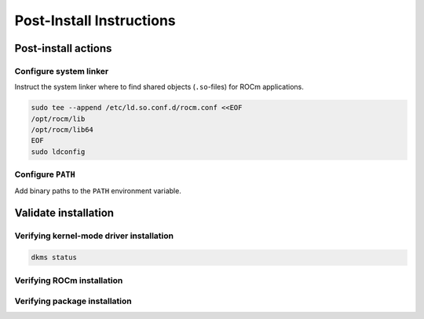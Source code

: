 Post-Install Instructions
#########################


Post-install actions
********************

Configure system linker
=======================

Instruct the system linker where to find shared objects (``.so``-files) for ROCm applications.

.. code-block:: bash

    sudo tee --append /etc/ld.so.conf.d/rocm.conf <<EOF
    /opt/rocm/lib
    /opt/rocm/lib64
    EOF
    sudo ldconfig

Configure ``PATH``
==================

Add binary paths to the ``PATH`` environment variable.

.. code-block:: bash
    :substitutions:

    export PATH=$PATH:/opt/rocm-|rocm_version|/bin:/opt/rocm-|rocm_version|/opencl/bin

Validate installation
*********************

Verifying kernel-mode driver installation
=========================================

.. code-block:: bash

    dkms status

Verifying ROCm installation
===========================

.. code-block:: bash
    :substitutions:

    /opt/rocm-|rocm_version|/bin/rocminfo
    /opt/rocm-|rocm_version|/opencl/bin/clinfo

Verifying package installation
==============================

.. tab-set::
    
    .. tab-item:: Ubuntu

        .. code-block:: bash

            sudo apt list --installed

    .. tab-item:: RHEL

        .. code-block:: bash

            sudo yum list installed

    .. tab-item:: SUSE

        .. code-block:: bash

            sudo zypper search --installed-only
